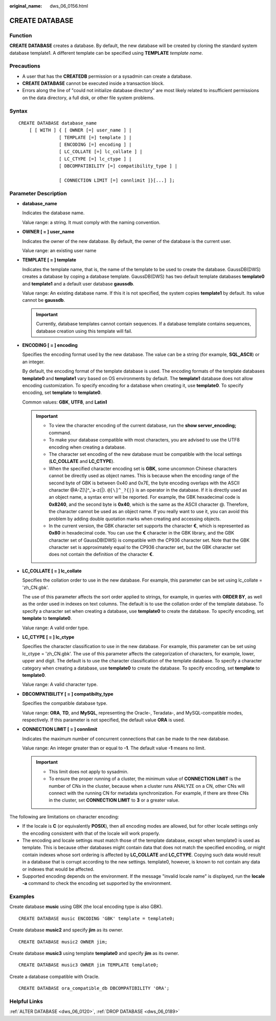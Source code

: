 :original_name: dws_06_0156.html

.. _dws_06_0156:

CREATE DATABASE
===============

Function
--------

**CREATE DATABASE** creates a database. By default, the new database will be created by cloning the standard system database template1. A different template can be specified using **TEMPLATE** *template name*.

Precautions
-----------

-  A user that has the **CREATEDB** permission or a sysadmin can create a database.
-  **CREATE DATABASE** cannot be executed inside a transaction block.
-  Errors along the line of "could not initialize database directory" are most likely related to insufficient permissions on the data directory, a full disk, or other file system problems.

Syntax
------

::

   CREATE DATABASE database_name
       [ [ WITH ] { [ OWNER [=] user_name ] |
                  [ TEMPLATE [=] template ] |
                  [ ENCODING [=] encoding ] |
                  [ LC_COLLATE [=] lc_collate ] |
                  [ LC_CTYPE [=] lc_ctype ] |
                  [ DBCOMPATIBILITY [=] compatibility_type ] |

                  [ CONNECTION LIMIT [=] connlimit ]}[...] ];

Parameter Description
---------------------

-  **database_name**

   Indicates the database name.

   Value range: a string. It must comply with the naming convention.

-  **OWNER [ = ] user_name**

   Indicates the owner of the new database. By default, the owner of the database is the current user.

   Value range: an existing user name

-  **TEMPLATE [ = ] template**

   Indicates the template name, that is, the name of the template to be used to create the database. GaussDB(DWS) creates a database by coping a database template. GaussDB(DWS) has two default template databases **template0** and **template1** and a default user database **gaussdb**.

   Value range: An existing database name. If this it is not specified, the system copies **template1** by default. Its value cannot be **gaussdb**.

   .. important::

      Currently, database templates cannot contain sequences. If a database template contains sequences, database creation using this template will fail.

-  **ENCODING [ = ] encoding**

   Specifies the encoding format used by the new database. The value can be a string (for example, **SQL_ASCII**) or an integer.

   By default, the encoding format of the template database is used. The encoding formats of the template databases **template0** and **template1** vary based on OS environments by default. The **template1** database does not allow encoding customization. To specify encoding for a database when creating it, use **template0**. To specify encoding, set **template** to **template0**.

   Common values: **GBK**, **UTF8**, and **Latin1**

   .. important::

      -  To view the character encoding of the current database, run the **show server_encoding;** command.
      -  To make your database compatible with most characters, you are advised to use the UTF8 encoding when creating a database.
      -  The character set encoding of the new database must be compatible with the local settings (**LC_COLLATE** and **LC_CTYPE**).
      -  When the specified character encoding set is **GBK**, some uncommon Chinese characters cannot be directly used as object names. This is because when the encoding range of the second byte of GBK is between 0x40 and 0x7E, the byte encoding overlaps with the ASCII character @A-Z[\\]^_`a-z{|}. ``@[\]^_?{|}`` is an operator in the database. If it is directly used as an object name, a syntax error will be reported. For example, the GBK hexadecimal code is **0x8240**, and the second byte is **0x40**, which is the same as the ASCII character @. Therefore, the character cannot be used as an object name. If you really want to use it, you can avoid this problem by adding double quotation marks when creating and accessing objects.
      -  In the current version, the GBK character set supports the character **€**, which is represented as **0x80** in hexadecimal code. You can use the **€** character in the GBK library, and the GBK character set of GaussDB(DWS) is compatible with the CP936 character set. Note that the GBK character set is approximately equal to the CP936 character set, but the GBK character set does not contain the definition of the character **€**.

-  **LC_COLLATE [ = ] lc_collate**

   Specifies the collation order to use in the new database. For example, this parameter can be set using lc_collate = 'zh_CN.gbk'.

   The use of this parameter affects the sort order applied to strings, for example, in queries with **ORDER BY**, as well as the order used in indexes on text columns. The default is to use the collation order of the template database. To specify a character set when creating a database, use **template0** to create the database. To specify encoding, set **template** to **template0**.

   Value range: A valid order type.

-  **LC_CTYPE [ = ] lc_ctype**

   Specifies the character classification to use in the new database. For example, this parameter can be set using lc_ctype = 'zh_CN.gbk'. The use of this parameter affects the categorization of characters, for example, lower, upper and digit. The default is to use the character classification of the template database. To specify a character category when creating a database, use **template0** to create the database. To specify encoding, set **template** to **template0**.

   Value range: A valid character type.

-  **DBCOMPATIBILITY [ = ] compatibilty_type**

   Specifies the compatible database type.

   Value range: **ORA**, **TD**, and **MySQL**, representing the Oracle-, Teradata-, and MySQL-compatible modes, respectively. If this parameter is not specified, the default value **ORA** is used.

-  **CONNECTION LIMIT [ = ] connlimit**

   Indicates the maximum number of concurrent connections that can be made to the new database.

   Value range: An integer greater than or equal to **-1**. The default value **-1** means no limit.

   .. important::

      -  This limit does not apply to sysadmin.
      -  To ensure the proper running of a cluster, the minimum value of **CONNECTION LIMIT** is the number of CNs in the cluster, because when a cluster runs ANALYZE on a CN, other CNs will connect with the running CN for metadata synchronization. For example, if there are three CNs in the cluster, set **CONNECTION LIMIT** to **3** or a greater value.

The following are limitations on character encoding:

-  If the locale is **C** (or equivalently **POSIX**), then all encoding modes are allowed, but for other locale settings only the encoding consistent with that of the locale will work properly.
-  The encoding and locale settings must match those of the template database, except when template0 is used as template. This is because other databases might contain data that does not match the specified encoding, or might contain indexes whose sort ordering is affected by **LC_COLLATE** and **LC_CTYPE**. Copying such data would result in a database that is corrupt according to the new settings. template0, however, is known to not contain any data or indexes that would be affected.
-  Supported encoding depends on the environment. If the message "invalid locale name" is displayed, run the **locale -a** command to check the encoding set supported by the environment.

Examples
--------

Create database **music** using GBK (the local encoding type is also GBK).

::

   CREATE DATABASE music ENCODING 'GBK' template = template0;

Create database **music2** and specify **jim** as its owner.

::

   CREATE DATABASE music2 OWNER jim;

Create database **music3** using template **template0** and specify **jim** as its owner.

::

   CREATE DATABASE music3 OWNER jim TEMPLATE template0;

Create a database compatible with Oracle.

::

   CREATE DATABASE ora_compatible_db DBCOMPATIBILITY 'ORA';

Helpful Links
-------------

:ref:`ALTER DATABASE <dws_06_0120>`, :ref:`DROP DATABASE <dws_06_0189>`
